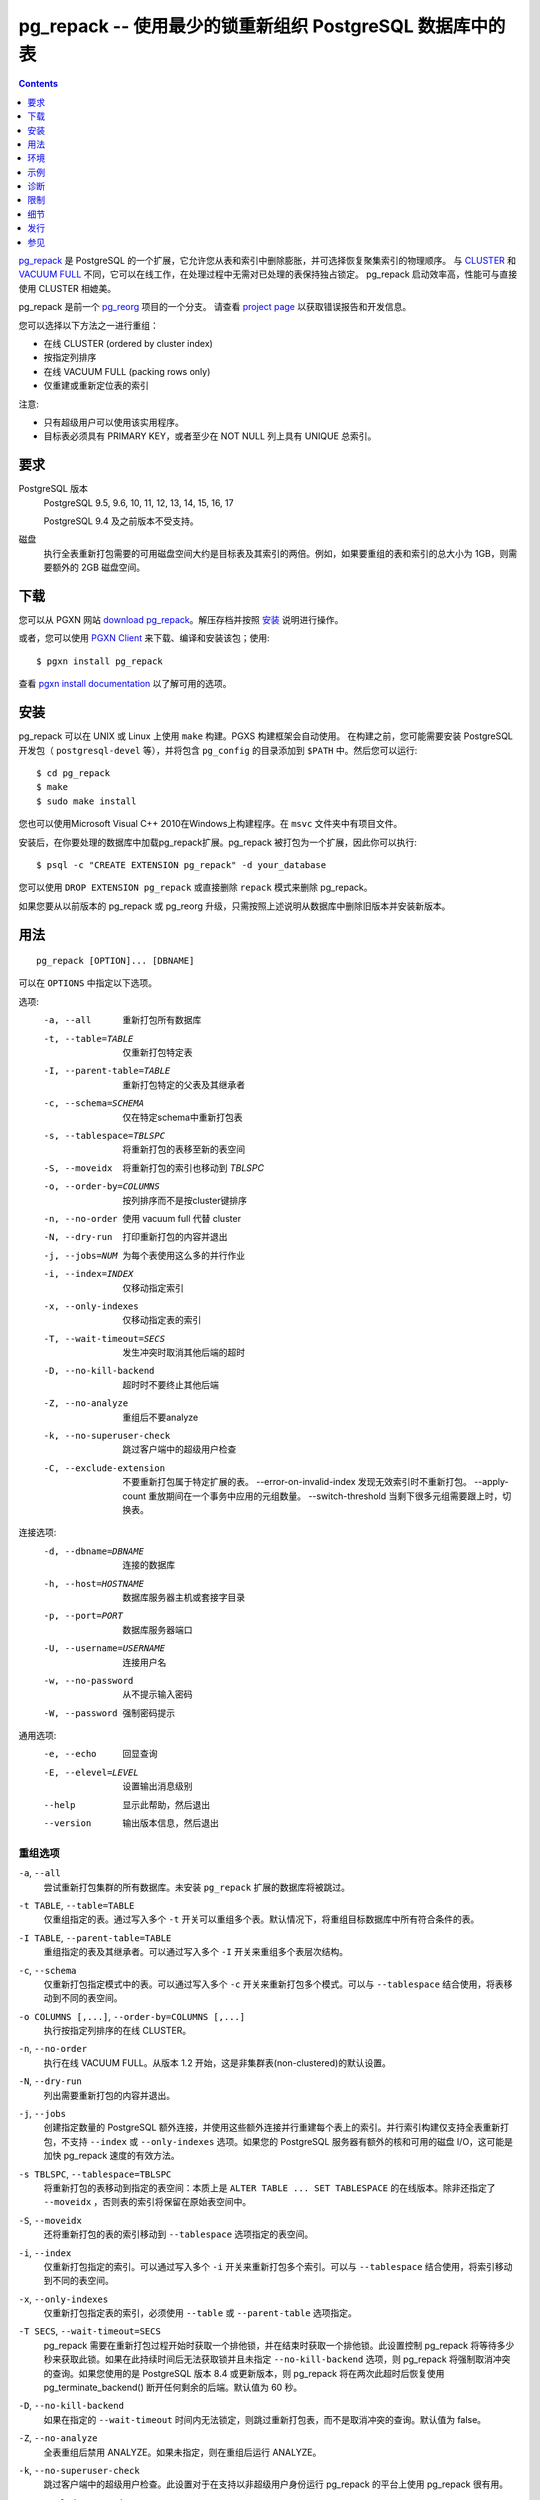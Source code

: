 .. pg_repack -- Reorganize tables in PostgreSQL databases with minimal locks
   =========================================================================

pg_repack -- 使用最少的锁重新组织 PostgreSQL 数据库中的表
=============================================================================

.. contents::
    :depth: 1
    :backlinks: none

.. pg_repack_ is a PostgreSQL extension which lets you remove bloat from
    tables and indexes, and optionally restore the physical order of clustered
    indexes. Unlike CLUSTER_ and `VACUUM FULL`_ it works online, without
    holding an exclusive lock on the processed tables during processing.
    pg_repack is efficient to boot, with performance comparable to using
    CLUSTER directly.

pg_repack_ 是 PostgreSQL 的一个扩展，它允许您从表和索引中删除膨胀，并可选择恢复聚集索引的物理顺序。
与 CLUSTER_ 和 `VACUUM FULL`_ 不同，它可以在线工作，在处理过程中无需对已处理的表保持独占锁定。
pg_repack 启动效率高，性能可与直接使用 CLUSTER 相媲美。

.. pg_repack is a fork of the previous pg_reorg_ project. Please check the
   `project page`_ for bug report and development information.

pg_repack 是前一个 pg_reorg_ 项目的一个分支。
请查看 `project page`_ 以获取错误报告和开发信息。

.. You can choose one of the following methods to reorganize:
  
  * Online CLUSTER (ordered by cluster index)
  * Ordered by specified columns
  * Online VACUUM FULL (packing rows only)
  * Rebuild or relocate only the indexes of a table

您可以选择以下方法之一进行重组：

* 在线 CLUSTER (ordered by cluster index)
* 按指定列排序
* 在线 VACUUM FULL (packing rows only)
* 仅重建或重新定位表的索引

.. NOTICE:
  
  * Only superusers can use the utility.
  * Target table must have a PRIMARY KEY, or at least a UNIQUE total index on a
    NOT NULL column.

注意:

* 只有超级用户可以使用该实用程序。
* 目标表必须具有 PRIMARY KEY，或者至少在 NOT NULL 列上具有 UNIQUE 总索引。

.. _pg_repack: https://reorg.github.io/pg_repack
.. _CLUSTER: http://www.postgresql.org/docs/current/static/sql-cluster.html
.. _VACUUM FULL: VACUUM_
.. _VACUUM: http://www.postgresql.org/docs/current/static/sql-vacuum.html
.. _project page: https://github.com/reorg/pg_repack
.. _pg_reorg: https://github.com/reorg/pg_reorg


.. Requirements
  ------------
  
  PostgreSQL versions
      PostgreSQL 9.5, 9.6, 10, 11, 12, 13, 14, 15, 16, 17.
  
      PostgreSQL 9.4 and before it are not supported.
  
  Disks
      Performing a full-table repack requires free disk space about twice as
      large as the target table(s) and its indexes. For example, if the total
      size of the tables and indexes to be reorganized is 1GB, an additional 2GB
      of disk space is required.


要求
---------

PostgreSQL 版本
    PostgreSQL 9.5, 9.6, 10, 11, 12, 13, 14, 15, 16, 17

    PostgreSQL 9.4 及之前版本不受支持。

磁盘
    执行全表重新打包需要的可用磁盘空间大约是目标表及其索引的两倍。例如，如果要重组的表和索引的总大小为 1GB，则需要额外的 2GB 磁盘空间。

.. Download
  --------
  
  You can `download pg_repack`__ from the PGXN website. Unpack the archive and
  follow the 安装_ instructions.
  
  .. __: http://pgxn.org/dist/pg_repack/
  
  Alternatively you can use the `PGXN Client`_ to download, compile and install
  the package; use::
  
      $ pgxn install pg_repack
  
  Check the `pgxn install documentation`__ for the options available.
  
  .. _PGXN Client: https://pgxn.github.io/pgxnclient/
  .. __: https://pgxn.github.io/pgxnclient/usage.html#pgxn-install


下载
------------

您可以从 PGXN 网站 `download pg_repack`__。解压存档并按照 `安装`_ 说明进行操作。

.. __: http://pgxn.org/dist/pg_repack/

或者，您可以使用 `PGXN Client`_ 来下载、编译和安装该包；使用::

    $ pgxn install pg_repack

查看 `pgxn install documentation`__ 以了解可用的选项。

.. _PGXN Client: https://pgxn.github.io/pgxnclient/
.. __: https://pgxn.github.io/pgxnclient/usage.html#pgxn-install


.. Installation
  ------------
  
  pg_repack can be built with ``make`` on UNIX or Linux. The PGXS build
  framework is used automatically. Before building, you might need to install
  the PostgreSQL development packages (``postgresql-devel``, etc.) and add the
  directory containing ``pg_config`` to your ``$PATH``. Then you can run::
  
      $ cd pg_repack
      $ make
      $ sudo make install
  
  You can also use Microsoft Visual C++ 2010 to build the program on Windows.
  There are project files in the ``msvc`` folder.
  
  After installation, load the pg_repack extension in the database you want to
  process. pg_repack is packaged as an extension, so you can execute::
  
      $ psql -c "CREATE EXTENSION pg_repack" -d your_database
  
  You can remove pg_repack using ``DROP EXTENSION pg_repack`` or just dropping
  the ``repack`` schema.
  
  If you are upgrading from a previous version of pg_repack or pg_reorg, just
  drop the old version from the database as explained above and install the new
  version.

安装
------------

pg_repack 可以在 UNIX 或 Linux 上使用 ``make`` 构建。PGXS 构建框架会自动使用。
在构建之前，您可能需要安装 PostgreSQL 开发包（ ``postgresql-devel`` 等），并将包含 ``pg_config`` 的目录添加到 ``$PATH`` 中。然后您可以运行::

    $ cd pg_repack
    $ make
    $ sudo make install

您也可以使用Microsoft Visual C++ 2010在Windows上构建程序。在 ``msvc`` 文件夹中有项目文件。

安装后，在你要处理的数据库中加载pg_repack扩展。pg_repack 被打包为一个扩展，因此你可以执行::

    $ psql -c "CREATE EXTENSION pg_repack" -d your_database

您可以使用 ``DROP EXTENSION pg_repack`` 或直接删除 ``repack`` 模式来删除 pg_repack。

如果您要从以前版本的 pg_repack 或 pg_reorg 升级，只需按照上述说明从数据库中删除旧版本并安装新版本。

.. Usage
  -----
  
  ::
  
      pg_repack [OPTION]... [DBNAME]
  
  The following options can be specified in ``OPTIONS``.
  
  Options:
    -a, --all                     repack all databases
    -t, --table=TABLE             repack specific table only
    -I, --parent-table=TABLE      repack specific parent table and its inheritors
    -c, --schema=SCHEMA           repack tables in specific schema only
    -s, --tablespace=TBLSPC       move repacked tables to a new tablespace
    -S, --moveidx                 move repacked indexes to *TBLSPC* too
    -o, --order-by=COLUMNS        order by columns instead of cluster keys
    -n, --no-order                do vacuum full instead of cluster
    -N, --dry-run                 print what would have been repacked and exit
    -j, --jobs=NUM                Use this many parallel jobs for each table
    -i, --index=INDEX             move only the specified index
    -x, --only-indexes            move only indexes of the specified table
    -T, --wait-timeout=SECS       timeout to cancel other backends on conflict
    -D, --no-kill-backend         don't kill other backends when timed out
    -Z, --no-analyze              don't analyze at end
    -k, --no-superuser-check      skip superuser checks in client
    -C, --exclude-extension       don't repack tables which belong to specific extension
        --error-on-invalid-index  don't repack when invalid index is found
        --apply-count             number of tuples to apply in one trasaction during replay
        --switch-threshold        switch tables when that many tuples are left to catchup
  
  Connection options:
    -d, --dbname=DBNAME           database to connect
    -h, --host=HOSTNAME           database server host or socket directory
    -p, --port=PORT               database server port
    -U, --username=USERNAME       user name to connect as
    -w, --no-password             never prompt for password
    -W, --password                force password prompt
  
  Generic options:
    -e, --echo                    echo queries
    -E, --elevel=LEVEL            set output message level
    --help                        show this help, then exit
    --version                     output version information, then exit

用法
---------

::

    pg_repack [OPTION]... [DBNAME]

可以在 ``OPTIONS`` 中指定以下选项。

选项:
  -a, --all                     重新打包所有数据库
  -t, --table=TABLE             仅重新打包特定表
  -I, --parent-table=TABLE      重新打包特定的父表及其继承者
  -c, --schema=SCHEMA           仅在特定schema中重新打包表
  -s, --tablespace=TBLSPC       将重新打包的表移至新的表空间
  -S, --moveidx                 将重新打包的索引也移动到 *TBLSPC*
  -o, --order-by=COLUMNS        按列排序而不是按cluster键排序
  -n, --no-order                使用 vacuum full 代替 cluster
  -N, --dry-run                 打印重新打包的内容并退出
  -j, --jobs=NUM                为每个表使用这么多的并行作业
  -i, --index=INDEX             仅移动指定索引
  -x, --only-indexes            仅移动指定表的索引
  -T, --wait-timeout=SECS       发生冲突时取消其他后端的超时
  -D, --no-kill-backend         超时时不要终止其他后端
  -Z, --no-analyze              重组后不要analyze
  -k, --no-superuser-check      跳过客户端中的超级用户检查
  -C, --exclude-extension       不要重新打包属于特定扩展的表。
      --error-on-invalid-index  发现无效索引时不重新打包。
      --apply-count             重放期间在一个事务中应用的元组数量。
      --switch-threshold        当剩下很多元组需要跟上时，切换表。

连接选项:
  -d, --dbname=DBNAME       连接的数据库
  -h, --host=HOSTNAME       数据库服务器主机或套接字目录
  -p, --port=PORT           数据库服务器端口
  -U, --username=USERNAME   连接用户名
  -w, --no-password         从不提示输入密码
  -W, --password            强制密码提示

通用选项:
  -e, --echo                回显查询
  -E, --elevel=LEVEL        设置输出消息级别
  --help                    显示此帮助，然后退出
  --version                 输出版本信息，然后退出

.. Reorg Options
  ^^^^^^^^^^^^^

重组选项
^^^^^^^^^^^^^

.. ``-a``, ``--all``
    Attempt to repack all the databases of the cluster. Databases where the
    ``pg_repack`` extension is not installed will be skipped.

``-a``, ``--all``
    尝试重新打包集群的所有数据库。未安装 ``pg_repack`` 扩展的数据库将被跳过。

.. ``-t TABLE``, ``--table=TABLE``
    Reorganize the specified table(s) only. Multiple tables may be
    reorganized by writing multiple ``-t`` switches. By default, all eligible
    tables in the target databases are reorganized.

``-t TABLE``, ``--table=TABLE``
    仅重组指定的表。通过写入多个 ``-t`` 开关可以重组多个表。默认情况下，将重组目标数据库中所有符合条件的表。

.. ``-I TABLE``, ``--parent-table=TABLE``
    Reorganize both the specified table(s) and its inheritors. Multiple
    table hierarchies may be reorganized by writing multiple ``-I`` switches.

``-I TABLE``, ``--parent-table=TABLE``
    重组指定的表及其继承者。可以通过写入多个 ``-I`` 开关来重组多个表层次结构。

.. ``-c``, ``--schema``
    Repack the tables in the specified schema(s) only. Multiple schemas may
    be repacked by writing multiple ``-c`` switches. May be used in
    conjunction with ``--tablespace`` to move tables to a different tablespace.

``-c``, ``--schema``
    仅重新打包指定模式中的表。可以通过写入多个 ``-c`` 开关来重新打包多个模式。可以与 ``--tablespace`` 结合使用，将表移动到不同的表空间。

.. ``-o COLUMNS [,...]``, ``--order-by=COLUMNS [,...]``
    Perform an online CLUSTER ordered by the specified columns.

``-o COLUMNS [,...]``, ``--order-by=COLUMNS [,...]``
    执行按指定列排序的在线 CLUSTER。

.. ``-n``, ``--no-order``
    Perform an online VACUUM FULL.  Since version 1.2 this is the default for
    non-clustered tables.

``-n``, ``--no-order``
    执行在线 VACUUM FULL。从版本 1.2 开始，这是非集群表(non-clustered)的默认设置。

.. ``-N``, ``--dry-run``
    List what would be repacked and exit.

``-N``, ``--dry-run``
    列出需要重新打包的内容并退出。

.. ``-j``, ``--jobs``
    Create the specified number of extra connections to PostgreSQL, and
    use these extra connections to parallelize the rebuild of indexes
    on each table. Parallel index builds are only supported for full-table
    repacks, not with ``--index`` or ``--only-indexes`` options. If your
    PostgreSQL server has extra cores and disk I/O available, this can be a
    useful way to speed up pg_repack.

``-j``, ``--jobs``
    创建指定数量的 PostgreSQL 额外连接，并使用这些额外连接并行重建每个表上的索引。并行索引构建仅支持全表重新打包，不支持 ``--index`` 或 ``--only-indexes`` 选项。如果您的 PostgreSQL 服务器有额外的核和可用的磁盘 I/O，这可能是加快 pg_repack 速度的有效方法。

.. ``-s TBLSPC``, ``--tablespace=TBLSPC``
    Move the repacked tables to the specified tablespace: essentially an
    online version of ``ALTER TABLE ... SET TABLESPACE``. The tables' indexes
    are left in the original tablespace unless ``--moveidx`` is specified too.

``-s TBLSPC``, ``--tablespace=TBLSPC``
    将重新打包的表移动到指定的表空间：本质上是 ``ALTER TABLE ... SET TABLESPACE`` 的在线版本。除非还指定了 ``--moveidx`` ，否则表的索引将保留在原始表空间中。

.. ``-S``, ``--moveidx``
    Also move the indexes of the repacked tables to the tablespace specified
    by the ``--tablespace`` option.

``-S``, ``--moveidx``
    还将重新打包的表的索引移动到 ``--tablespace`` 选项指定的表空间。

.. ``-i``, ``--index``
    Repack the specified index(es) only. Multiple indexes may be repacked
    by writing multiple ``-i`` switches. May be used in conjunction with
    ``--tablespace`` to move the index to a different tablespace.

``-i``, ``--index``
    仅重新打包指定的索引。可以通过写入多个 ``-i`` 开关来重新打包多个索引。可以与 ``--tablespace`` 结合使用，将索引移动到不同的表空间。

.. ``-x``, ``--only-indexes``
    Repack only the indexes of the specified table(s), which must be specified
    with the ``--table`` or ``--parent-table`` option.

``-x``, ``--only-indexes``
    仅重新打包指定表的索引，必须使用 ``--table`` 或 ``--parent-table`` 选项指定。

.. ``-T SECS``, ``--wait-timeout=SECS``
    pg_repack needs to take one exclusive lock at the beginning as well as one
    exclusive lock at the end of the repacking process. This setting controls
    how many seconds pg_repack will wait to acquire this lock. If the lock
    cannot be taken after this duration and ``--no-kill-backend`` option is
    not specified, pg_repack will forcibly cancel the conflicting queries.
    If you are using PostgreSQL version 8.4 or newer, pg_repack will fall
    back to using pg_terminate_backend() to disconnect any remaining
    backends after twice this timeout has passed.
    The default is 60 seconds.

``-T SECS``, ``--wait-timeout=SECS``
    pg_repack 需要在重新打包过程开始时获取一个排他锁，并在结束时获取一个排他锁。此设置控制 pg_repack 将等待多少秒来获取此锁。如果在此持续时间后无法获取锁并且未指定 ``--no-kill-backend`` 选项，则 pg_repack 将强制取消冲突的查询。如果您使用的是 PostgreSQL 版本 8.4 或更新版本，则 pg_repack 将在两次此超时后恢复使用 pg_terminate_backend() 断开任何剩余的后端。默认值为 60 秒。

..  ``-D``, ``--no-kill-backend``
    Skip to repack table if the lock cannot be taken for duration specified
    ``--wait-timeout``, instead of cancelling conflicting queries. The default
    is false.

``-D``, ``--no-kill-backend``
    如果在指定的 ``--wait-timeout`` 时间内无法锁定，则跳过重新打包表，而不是取消冲突的查询。默认值为 false。

.. ``-Z``, ``--no-analyze``
    Disable ANALYZE after a full-table reorganization. If not specified, run
    ANALYZE after the reorganization.

``-Z``, ``--no-analyze``
    全表重组后禁用 ANALYZE。如果未指定，则在重组后运行 ANALYZE。

.. ``-k``, ``--no-superuser-check``
    Skip the superuser checks in the client. This setting is useful for using
    pg_repack on platforms that support running it as non-superusers.

``-k``, ``--no-superuser-check``
    跳过客户端中的超级用户检查。此设置对于在支持以非超级用户身份运行 pg_repack 的平台上使用 pg_repack 很有用。

.. ``-C``, ``--exclude-extension``
    Skip tables that belong to the specified extension(s). Some extensions
    may heavily depend on such tables at planning time etc.

``-C``, ``--exclude-extension``
    跳过属于指定扩展的表。某些扩展在规划时可能严重依赖此类表。

.. ``--switch-threshold``
    Switch tables when that many tuples are left in log table.
    This setting can be used to avoid the inability to catchup with write-heavy tables.

``--switch-threshold``
    当日志表中剩下那么多元组时切换表。此设置可用于避免无法追上写入繁忙的表。

.. Connection Options
   ^^^^^^^^^^^^^^^^^^
  Options to connect to servers. You cannot use ``--all`` and ``--dbname`` or
  ``--table`` or ``--parent-table`` together.

连接选项
^^^^^^^^^^^^^^^^^^

连接服务器的选项。您不能同时使用 ``--all`` 和 ``--dbname`` 或 ``--table`` 或 ``--parent-table`` 。

.. ``-a``, ``--all``
    Reorganize all databases.

``-a``, ``--all``
    重新组织所有数据库。

.. ``-d DBNAME``, ``--dbname=DBNAME``
    Specifies the name of the database to be reorganized. If this is not
    specified and ``-a`` (or ``--all``) is not used, the database name is read
    from the environment variable PGDATABASE. If that is not set, the user
    name specified for the connection is used.

``-d DBNAME``, ``--dbname=DBNAME``
    指定要重组的数据库的名称。如果未指定，并且未使用 ``-a`` （或 ``--all`` ），则从环境变量 PGDATABASE 读取数据库名称。如果未设置，则使用为连接指定的用户名。

.. ``-h HOSTNAME``, ``--host=HOSTNAME``
    Specifies the host name of the machine on which the server is running. If
    the value begins with a slash, it is used as the directory for the Unix
    domain socket.

``-h HOSTNAME``, ``--host=HOSTNAME``
    指定运行服务器的计算机的主机名。如果该值以斜杠 ``/`` 开头，则将其用作 Unix 域套接字的目录。

.. ``-p PORT``, ``--port=PORT``
    Specifies the TCP port or local Unix domain socket file extension on which
    the server is listening for connections.

``-p PORT``, ``--port=PORT``
    指定服务器正在监听连接的 TCP 端口或本地 Unix 域套接字文件扩展。

.. ``-U USERNAME``, ``--username=USERNAME``
    User name to connect as.

``-U USERNAME``, ``--username=USERNAME``
    连接的用户名。

.. ``-w``, ``--no-password``
    Never issue a password prompt. If the server requires password
    authentication and a password is not available by other means such as a
    ``.pgpass`` file, the connection attempt will fail. This option can be
    useful in batch jobs and scripts where no user is present to enter a
    password.

``-w``, ``--no-password``
    永远不要发出密码提示。如果服务器需要密码验证，而其他方式（例如 ``.pgpass`` 文件）无法提供密码，则连接尝试将失败。此选项在没有用户输入密码的批处理作业和脚本中很有用。

.. ``-W``, ``--password``
    Force the program to prompt for a password before connecting to a
    database.
  
    This option is never essential, since the program will automatically
    prompt for a password if the server demands password authentication.
    However, pg_repack will waste a connection attempt finding out that the
    server wants a password. In some cases it is worth typing ``-W`` to avoid
    the extra connection attempt.

``-W``, ``--password``
    强制程序在连接到数据库之前提示输入密码。

    此选项从来都不是必需的，因为如果服务器要求密码验证，程序将自动提示输入密码。但是，pg_repack 将浪费一次连接尝试来发现服务器需要密码。在某些情况下，值得输入 ``-W`` 以避免额外的连接尝试。


.. Generic Options
   ^^^^^^^^^^^^^^^

通用选项
^^^^^^^^^^^^^^^

.. ``-e``, ``--echo``
    Echo commands sent to server.

``-e``, ``--echo``
    回显发送至服务器的命令。

.. ``-E LEVEL``, ``--elevel=LEVEL``
    Choose the output message level from ``DEBUG``, ``INFO``, ``NOTICE``,
    ``WARNING``, ``ERROR``, ``LOG``, ``FATAL``, and ``PANIC``. The default is
    ``INFO``.

``-E LEVEL``, ``--elevel=LEVEL``
    从 ``DEBUG``、 ``INFO``、 ``NOTICE``、 ``WARNING``、 ``ERROR``、 ``LOG``、 ``FATAL``和 ``PANIC`` 中选择输出消息级别。默认值为 ``INFO``。

.. ``--help``
    Show usage of the program.

``--help``
    显示程序的使用方法。

.. ``--version``
    Show the version number of the program.

``--version``
    显示程序的版本号。

.. Environment
  -----------
  
  ``PGDATABASE``, ``PGHOST``, ``PGPORT``, ``PGUSER``
      Default connection parameters
  
      This utility, like most other PostgreSQL utilities, also uses the
      environment variables supported by libpq (see `Environment Variables`__).
  
      .. __: http://www.postgresql.org/docs/current/static/libpq-envars.html

环境
---------

``PGDATABASE``, ``PGHOST``, ``PGPORT``, ``PGUSER``
    默认连接参数

    与大多数其他 PostgreSQL 实用程序一样，此实用程序也使用 libpq 支持的环境变量（参见 `Environment Variables`__）。

    .. __: http://www.postgresql.org/docs/current/static/libpq-envars.html

.. Examples
  --------
  
  Perform an online CLUSTER of all the clustered tables in the database
  ``test``, and perform an online VACUUM FULL of all the non-clustered tables::
  
      $ pg_repack test
  
  Perform an online VACUUM FULL on the tables ``foo`` and ``bar`` in the
  database ``test`` (an eventual cluster index is ignored)::
  
      $ pg_repack --no-order --table foo --table bar test
  
  Move all indexes of table ``foo`` to tablespace ``tbs``::
  
      $ pg_repack -d test --table foo --only-indexes --tablespace tbs
  
  Move the specified index to tablespace ``tbs``::
  
      $ pg_repack -d test --index idx --tablespace tbs

示例
-------

对数据库 ``test`` 中的所有聚集表(the clustered tables)执行在线CLUSTER，并对所有非聚集表执行在线VACUUM FULL::

    $ pg_repack test

对数据库 ``test`` 中的表 ``foo`` 和 ``bar`` 执行在线 VACUUM FULL（最终的群集索引将被忽略）::

    $ pg_repack --no-order --table foo --table bar test

将表 ``foo`` 的所有索引移动到表空间 ``tbs`` ::

    $ pg_repack -d test --table foo --only-indexes --tablespace tbs

将指定索引移动到表空间 ``tbs``::

    $ pg_repack -d test --index idx --tablespace tbs

.. Diagnostics
   -----------

诊断
----------------------

.. Error messages are reported when pg_repack fails. The following list shows the
  cause of errors.
  
  You need to cleanup by hand after fatal errors. To cleanup, just remove
  pg_repack from the database and install it again: for PostgreSQL 9.1 and
  following execute ``DROP EXTENSION pg_repack CASCADE`` in the database where
  the error occurred, followed by ``CREATE EXTENSION pg_repack``; for previous
  version load the script ``$SHAREDIR/contrib/uninstall_pg_repack.sql`` into the
  database where the error occured and then load
  ``$SHAREDIR/contrib/pg_repack.sql`` again.

pg_repack 失败时会报告错误消息。以下列表显示了错误的原因。

出现致命错误后，您需要手动清理。
要清理，只需从数据库中删除 pg_repack 并重新安装：
对于 PostgreSQL 9.1，然后在发生错误的数据库中执行 ``DROP EXTENSION pg_repack CASCADE`` ，然后执行 ``CREATE EXTENSION pg_repack``；
对于以前的版本，将脚本 ``$SHAREDIR/contrib/uninstall_pg_repack.sql`` 加载到发生错误的数据库中，然后再次加载 ``$SHAREDIR/contrib/pg_repack.sql`` 。


.. INFO: database "db" skipped: pg_repack VER is not installed in the database
    pg_repack is not installed in the database when the ``--all`` option is
    specified.
   
    Create the pg_repack extension in the database.

.. class:: diag

INFO: database "db" skipped: pg_repack VER is not installed in the database
    当指定 ``--all`` 选项时，对于未安装 pg_repack 的数据库显示。

    在数据库中创建 pg_repack 扩展。

.. ERROR: pg_repack VER is not installed in the database
    pg_repack is not installed in the database specified by ``--dbname``.
  
    Create the pg_repack extension in the database.

.. class:: diag

ERROR: pg_repack VER is not installed in the database
    pg_repack 未安装在 ``--dbname`` 指定的数据库中。

    在数据库中创建 pg_repack 扩展。

.. ERROR: program 'pg_repack V1' does not match database library 'pg_repack V2'
    There is a mismatch between the ``pg_repack`` binary and the database
    library (``.so`` or ``.dll``).
  
    The mismatch could be due to the wrong binary in the ``$PATH`` or the
    wrong database being addressed. Check the program directory and the
    database; if they are what expected you may need to repeat pg_repack
    installation.

.. class:: diag

ERROR: program 'pg_repack V1' does not match database library 'pg_repack V2'
     ``pg_repack`` 二进制文件和数据库库文件(``.so`` 或 ``.dll``)不匹配。

    不匹配可能是由于 ``$PATH`` 中的二进制文件错误或寻址的数据库错误造成的。
    请检查程序目录和数据库；如果它们符合预期，则可能需要重复安装 pg_repack。

.. ERROR: extension 'pg_repack V1' required, found extension 'pg_repack V2'
    The SQL extension found in the database does not match the version
    required by the pg_repack program.
  
    You should drop the extension from the database and reload it as described
    in the installation_ section.

.. class:: diag

ERROR: extension 'pg_repack V1' required, found extension 'pg_repack V2'
    数据库中发现的 SQL 扩展与 pg_repack 程序所需的版本不匹配。

    您应该从数据库中删除扩展，然后按照 `安装`_ 部分中的说明重新加载它。

.. ERROR: relation "table" must have a primary key or not-null unique keys
    The target table doesn't have a PRIMARY KEY or any UNIQUE constraints
    defined.
  
    Define a PRIMARY KEY or a UNIQUE constraint on the table.

.. class:: diag

ERROR: relation "table" must have a primary key or not-null unique keys
    目标表未定义 PRIMARY KEY 或任何 UNIQUE 约束。

    在表上定义 PRIMARY KEY 或 UNIQUE 约束。

.. ERROR: query failed: ERROR: column "col" does not exist
    The target table doesn't have columns specified by ``--order-by`` option.
  
    Specify existing columns.

.. class:: diag

ERROR: query failed: ERROR: column "col" does not exist
    目标表没有 ``--order-by`` 选项指定的列。

    指定现有列。

.. WARNING: the table "tbl" already has a trigger called a_repack_trigger
    The trigger was probably installed during a previous attempt to run
    pg_repack on the table which was interrupted and for some reason failed
    to clean up the temporary objects.
  
    You can remove all the temporary objects by dropping and re-creating the
    extension: see the installation_ section for the details.

.. class:: diag

WARNING: the table "tbl" already has a trigger called repack_trigger
    触发器可能是在之前尝试在表上运行 pg_repack 时安装的，该尝试被中断并且由于某种原因未能清理临时对象。

    您可以通过删除并重新创建扩展来删除所有临时对象：有关详细信息，请参阅 `安装`_ 部分。

.. ERROR: Another pg_repack command may be running on the table. Please try again later.
    There is a chance of deadlock when two concurrent pg_repack commands are
    run on the same table. So, try to run the command after some time.

.. class:: diag

ERROR: Another pg_repack command may be running on the table. Please try again later.
    当两个并发的 pg_repack 命令在同一张表上运行的时候，可能会出现死锁。因此，请尝试过一段时间再运行该命令。

.. WARNING: Cannot create index  "schema"."index_xxxxx", already exists
  DETAIL: An invalid index may have been left behind by a previous pg_repack on
  the table which was interrupted. Please use DROP INDEX "schema"."index_xxxxx"
  to remove this index and try again.
  
   A temporary index apparently created by pg_repack has been left behind, and
   we do not want to risk dropping this index ourselves. If the index was in
   fact created by an old pg_repack job which didn't get cleaned up, you
   should just use DROP INDEX and try the repack command again.

.. class:: diag

WARNING: Cannot create index  "schema"."index_xxxxx", already exists
    详细信息：上一次中断的 pg_repack 操作可能遗留了无效索引。请使用 DROP INDEX "schema"."index_xxxxx" 删除此索引，然后重试。

    一个临时索引显然是由 pg_repack 创建的，我们不想冒险删除这个索引。
    如果该索引实际上是由未清理的旧 pg_repack 作业创建的，则应使用 DROP INDEX 并再次尝试 repack 命令。
    

.. Restrictions
  ------------
  
  pg_repack comes with the following restrictions.

限制
-----

pg_repack 有以下限制。

.. Temp tables
  ^^^^^^^^^^^
  
  pg_repack cannot reorganize temp tables.

临时表
^^^^^^^^^^^^

pg_repack 无法重新组织临时表。

.. GiST indexes
  ^^^^^^^^^^^^
  
  pg_repack cannot reorganize tables using GiST indexes.

GiST 索引
^^^^^^^^^^^^^^^^

pg_repack 不能通过 GiST 索引来聚集表。

.. DDL commands
  ^^^^^^^^^^^^
  
  You will not be able to perform DDL commands of the target table(s) **except**
  VACUUM or ANALYZE while pg_repack is working. pg_repack will hold an
  ACCESS SHARE lock on the target table during a full-table repack, to enforce
  this restriction.
  
  If you are using version 1.1.8 or earlier, you must not attempt to perform any
  DDL commands on the target table(s) while pg_repack is running. In many cases
  pg_repack would fail and rollback correctly, but there were some cases in these
  earlier versions which could result in data corruption.

DDL命令
^^^^^^^^^^^^

当 pg_repack 正在运行时，您将无法对目标表执行 DDL 命令(VACUUM 或 ANALYZE 除外)。pg_repack 将在完整表重新打包期间对目标表保持 ACCESS SHARE 锁，以强制执行此限制。

如果您使用的是 1.1.8 或更早版本，则在 pg_repack 运行时，您不得尝试对目标表执行任何 DDL 命令。在许多情况下，pg_repack 会失败并正确回滚，但这些早期版本中的某些情况可能会导致数据损坏。

.. Details
  -------

细节
---------

.. Full Table Repacks
  ^^^^^^^^^^^^^^^^^^
  
  To perform a full-table repack, pg_repack will:
  
  1. create a log table to record changes made to the original table
  2. add a trigger onto the original table, logging INSERTs, UPDATEs and DELETEs into our log table
  3. create a new table containing all the rows in the old table
  4. build indexes on this new table
  5. apply all changes which have accrued in the log table to the new table
  6. swap the tables, including indexes and toast tables, using the system catalogs
  7. drop the original table
  
  pg_repack will only hold an ACCESS EXCLUSIVE lock for a short period during
  initial setup (steps 1 and 2 above) and during the final swap-and-drop phase
  (steps 6 and 7). For the rest of its time, pg_repack only needs
  to hold an ACCESS SHARE lock on the original table, meaning INSERTs, UPDATEs,
  and DELETEs may proceed as usual.

全表重组
^^^^^^^^^^^^^^^

要执行全表重新打包，pg_repack 将：

1. 创建日志表来记录对原始表所做的更改
2. 在原始表上添加触发器，将 INSERT、UPDATE 和 DELETE 记录到我们的日志表中
3. 创建一个包含旧表所有行的新表
4. 在这个新表上建立索引
5. 将日志表中累积的所有更改应用到新表
6. 使用系统目录交换表，包括索引和 toast 表
7. 删除原始表

pg_repack 仅在初始设置(上述步骤 1 和 2)和最终交换和删除阶段(步骤 6 和 7)期间短暂持有 ACCESS EXCLUSIVE 锁。
在其余时间，pg_repack 只需在原始表上持有 ACCESS SHARE 锁，这意味着 INSERT、UPDATE 和 DELETE 可以照常进行。

.. Index Only Repacks
  ^^^^^^^^^^^^^^^^^^
  
  To perform an index-only repack, pg_repack will:
  
  1. create new indexes on the table using CONCURRENTLY matching the definitions of the old indexes
  2. swap out the old for the new indexes in the catalogs
  3. drop the old indexes
  
  Creating indexes concurrently comes with a few caveats, please see `the documentation`__ for details.
  
      .. __: http://www.postgresql.org/docs/current/static/sql-createindex.html#SQL-CREATEINDEX-CONCURRENTLY

仅索引重新打包
^^^^^^^^^^^^^^^^^^^^^^^^^

要执行仅索引重新打包，pg_repack 将：

1. 使用 CONCURRENTLY 匹配旧索引的定义在表上创建新索引
2. 在catalogs中将旧索引替换为新索引
3. 删除旧索引

并发创建索引有一些注意事项，请参阅 `the documentation`__ 了解详情。

    .. __: http://www.postgresql.org/docs/current/static/sql-createindex.html#SQL-CREATEINDEX-CONCURRENTLY


.. Releases
  --------

发行
---------------


.. * pg_repack 1.5.1
  * Added support for PostgreSQL 17
  * Fix wrong OID format type in repack_trigger (issue #380)
  * Fix check of NOT NULL by repack.primary_keys (issue #282)
  * Fixed processing of tablespace names requiring quoted identifiers (issue #386)
  * Replace ``PQconnectdb()`` by ``PQconnectdbParams()`` (issue #382)
  * Added ``--apply-count`` option (issue #392)
  * Do not include a declaratively partitioned table with option ``--only-indexes`` (issue #389)
  * Fix possible two vacuums concurrently processing the same relfilenode (issue #399)
  * Use savepoints when retrying to take AccessShareLock (issue #383)
  * Fix swap of relfrozenxid, relfrozenxid and relallvisible (issue #377, #157)

* pg_repack 1.5.1

  * 增加了对 PostgreSQL 17 的支持
  * 修复 repack_trigger 中错误的 OID 格式类型 (issue #380)
  * 修复 repack.primary_keys 对 NOT NULL 的检查 (issue #282)
  * 修复需要带引号标识符的表空间名称的处理 (issue #386)
  * 将 ``PQconnectdb()`` 替换为 ``PQconnectdbParams()`` (issue #382)
  * 添加了 ``--apply-count`` 选项 (issue #392)
  * 不要使用选项 ``--only-indexes`` 包含声明式分区表 (issue #389)
  * 修复可能同时处理同一 relfilenode 的两个 vacuum (issue #399)
  * 重试获取 AccessShareLock 时使用保存点 (issue #383)
  * 修复 relfrozenxid、relfrozenxid 和 relallvisible 的交换 (issue #377, #157)

.. * pg_repack 1.5.0
  * Added support for PostgreSQL 16
  * Fix possible SQL injection (issue #368)
  * Support longer password length (issue #357)
  * Fixed infinite loop on empty password (issue #354)
  * Added ``--switch-threshold`` option (issue #347)
  * Fixed crash in ``get_order_by()`` using invalid relations (issue #321)
  * Added support for tables that have been previously rewritten with `VACUUM FULL` and use storage=plain for all columns (issue #313)
  * More careful locks acquisition (issue #298)

* pg_repack 1.5.0

  * 增加了对 PostgreSQL 16 的支持
  * 修复可能的 SQL 注入 (issue #368)
  * 支持更长的密码长度 (issue #357)
  * 修复了空密码的无限循环 (issue #354)
  * 增加了 ``--switch-threshold`` 选项 (issue #347)
  * 修复了使用无效relations导致 ``get_order_by()`` 崩溃的问题 (issue #321)
  * 增加了对之前使用 `VACUUM FULL` 重写和对所有列使用 storage=plain 的表的支持 (issue #313)
  * 更谨慎地获取锁 (issue #298)

.. * pg_repack 1.4.8
  * Added support for PostgreSQL 15
  * Fixed --parent-table on declarative partitioned tables (issue #288)
  * Removed connection info from error log (issue #285)

* pg_repack 1.4.8

  * 增加了对 PostgreSQL 15 的支持
  * 修复了声明式分区表(declarative partitioned tables)上的 --parent-table (issue #288)
  * 从错误日志中删除了连接信息 (issue #285)

.. * pg_repack 1.4.7
  * Added support for PostgreSQL 14

* pg_repack 1.4.7

  * 增加了对 PostgreSQL 14 的支持

.. * pg_repack 1.4.6
  * Added support for PostgreSQL 13
  * Dropped support for PostgreSQL before 9.4

* pg_repack 1.4.6

  * 增加了对 PostgreSQL 13 的支持
  * 放弃了对PostgreSQL 9.4之前版本的支持

.. * pg_repack 1.4.5
  * Added support for PostgreSQL 12
  * Fixed parallel processing for indexes with operators from public schema

* pg_repack 1.4.5

  * 增加了对 PostgreSQL 12 的支持
  * 修复了使用public schema中的运算符进行索引的并行处理

.. * pg_repack 1.4.4
  * Added support for PostgreSQL 11 (issue #181)
  * Remove duplicate password prompt (issue #184)

* pg_repack 1.4.4

  * 增加了对 PostgreSQL 11 的支持 (issue #181)
  * 删除重复密码提示 (issue #184)

.. * pg_repack 1.4.3
..  * Fixed possible CVE-2018-1058 attack paths (issue #168)
..  * Fixed "unexpected index definition" after CVE-2018-1058 changes in
..    PostgreSQL (issue #169)
..  * Fixed build with recent Ubuntu packages (issue #179)

* pg_repack 1.4.3

  * 修复可能的 CVE-2018-1058 攻击路径 (issue #168)
  * 修复了 PostgreSQL 中 CVE-2018-1058 更改后的"unexpected index definition"问题 (issue #169)
  * 使用最近的 Ubuntu 软件包修复了构建问题 (issue #179)

.. * pg_repack 1.4.2
..  * added PostgreSQL 10 support (issue #120)
..  * fixed error DROP INDEX CONCURRENTLY cannot run inside a transaction block (issue #129)

* pg_repack 1.4.2

  * 增加了对 PostgreSQL 10 的支持 (issue #120)
  * 修复错误 DROP INDEX CONCURRENTLY 无法在事务块内运行 (issue #129)

.. * pg_repack 1.4.1
..   * fixed broken ``--order-by`` option (issue #138)

* pg_repack 1.4.1

  * 修复损坏的 ``--order-by`` 选项 (issue #138)

.. * pg_repack 1.4
..   * added support for PostgreSQL 9.6, dropped support for versions before 9.1
..   * use ``AFTER`` trigger to solve concurrency problems with ``INSERT
..     CONFLICT`` (issue #106)
..   * added ``--no-kill-backend`` option (issue #108)
..   * added ``--no-superuser-check`` option (issue #114)
..   * added ``--exclude-extension`` option (#97)
..   * added ``--parent-table`` option (#117)
..   * restore TOAST storage parameters on repacked tables (issue #10)
..   * restore columns storage types in repacked tables (issue #94)

* pg_repack 1.4

  * 增加了对 PostgreSQL 9.6 的支持，放弃了对 9.1 之前版本的支持
  * 使用 ``AFTER`` 触发器解决 ``INSERT CONFLICT`` 的并发问题 (issue #106)
  * 添加了 ``--no-kill-backend`` 选项 (issue #108)
  * 添加了 ``--no-superuser-check`` 选项 (issue #114)
  * 添加了 ``--exclude-extension`` 选项 (#97)
  * 添加了 ``--parent-table`` 选项 (#117)
  * 恢复重新打包的表上的 TOAST 存储参数 (issue #10)
  * 恢复重新打包的表中的列存储类型 (issue #94)

.. * pg_repack 1.3.4
..  * grab exclusive lock before dropping original table (#81)
..  * do not attempt to repack unlogged table (#71)

* pg_repack 1.3.4

  * 在删除原始表之前获取独占锁 (issue #81)
  * 不要尝试重新打包unlogged表 (issue #71)

.. * pg_repack 1.3.3
..  * Added support for PostgreSQL 9.5
..  * Fixed possible deadlock when pg_repack command is interrupted (issue #55)
..  * Fixed exit code for when pg_repack is invoked with ``--help`` and
..    ``--version``
..  * Added Japanese language user manual

* pg_repack 1.3.3

  * 增加了对 PostgreSQL 9.5 的支持
  * 修复 pg_repack 命令中断时可能出现的死锁问题 (issue #55)
  * 修复了使用 ``--help`` 和 ``--version`` 调用 pg_repack 时的退出代码
  * 添加了日语用户手册

.. * pg_repack 1.3.2
..  * Fixed to clean up temporary objects when pg_repack command is interrupted.
..  * Fixed possible crash when pg_repack shared library is loaded a alongside
..    pg_statsinfo (issue #43)

* pg_repack 1.3.2

  * 已修复当 pg_repack 命令中断时清理临时对象的问题。
  * 修复了 pg_repack 共享库与 pg_statsinfo 一起加载时可能发生的崩溃 (issue #43)

.. * pg_repack 1.3.1
..  * Added support for PostgreSQL 9.4.

* pg_repack 1.3.1

  * 增加了对 PostgreSQL 9.4 的支持


.. * pg_repack 1.3
..  * Added ``--schema`` to repack only the specified schema (issue #20).
..  * Added ``--dry-run`` to do a dry run (issue #21).
..  * Fixed advisory locking for >2B OID values (issue #30).
..  * Avoid possible deadlock when other sessions lock a to-be-repacked
    table (issue #32).
..  * Performance improvement for performing sql_pop DELETEs many-at-a-time.
..  * Attempt to avoid pg_repack taking forever when dealing with a
    constant heavy stream of changes to a table.

* pg_repack 1.3

  * 添加 ``--schema`` 以仅重新打包指定的schema ( issue #20)
  * 添加 ``--dry-run`` 进行试运行 (issue #21)
  * 修复了 >2B OID 值的咨询锁定 (issue #30)
  * 避免当其他会话锁定要重新打包的表时可能出现的死锁 (issue #32) 
  * 一次执行多个 sql_pop DELETE 的性能改进
  * 在处理表的持续大量更改时，尝试避免 pg_repack 花费很长时间

.. * pg_repack 1.2
  
  * Support PostgreSQL 9.3.
  * Added ``--tablespace`` and ``--moveidx`` options to perform online
    SET TABLESPACE.
  * Added ``--index`` to repack the specified index only.
  * Added ``--only-indexes`` to repack only the indexes of the specified table
  * Added ``--jobs`` option for parallel operation.
  * Don't require ``--no-order`` to perform a VACUUM FULL on non-clustered
    tables (pg_repack issue #6).
  * Don't wait for locks held in other databases (pg_repack issue #11).
  * Bugfix: correctly handle key indexes with options such as DESC, NULL
    FIRST/LAST, COLLATE (pg_repack issue #3).
  * Fixed data corruption bug on delete (pg_repack issue #23).
  * More helpful program output and error messages.

* pg_repack 1.2

  * 支持 PostgreSQL 9.3
  * 添加了 ``--tablespace`` 和 ``--moveidx`` 选项来执行在线 SET TABLESPACE。
  * 添加 ``--index`` 以仅重新打包指定索引。
  * 添加了 ``--only-indexes`` ，仅重新打包指定表的索引
  * 为并行操作添加了 ``--jobs`` 选项。
  * 不需要 ``--no-order`` 对非集群表执行 VACUUM FULL (pg_repack issue #6) 
  * 不要等待其他数据库持有的锁 (pg_repack issue #11)
  * 错误修复：正确处理具有 DESC、NULL FIRST/LAST、COLLATE 等选项的关键索引 (pg_repack issue #3)
  * 修复删除时数据损坏的错误 (pg_repack issue #23)
  * 更多有用的程序输出和错误消息。

.. * pg_repack 1.1.8
  
  * Added support for PostgreSQL 9.2.
  * Added support for CREATE EXTENSION on PostgreSQL 9.1 and following.
  * Give user feedback while waiting for transactions to finish  (pg_reorg
    issue #5).
  * Bugfix: Allow running on newly promoted streaming replication slaves
    (pg_reorg issue #1).
  * Bugfix: Fix interaction between pg_repack and Slony 2.0/2.1 (pg_reorg
    issue #4)
  * Bugfix: Properly escape column names (pg_reorg issue #6).
  * Bugfix: Avoid recreating invalid indexes, or choosing them as key
    (pg_reorg issue #9).
  * Bugfix: Never choose a partial index as primary key (pg_reorg issue #22).

* pg_repack 1.1.8

  * 增加了对 PostgreSQL 9.2 的支持。
  * 增加了对 PostgreSQL 9.1 及更高版本中的 CREATE EXTENSION 的支持。
  * 在等待事务完成时向用户提供反馈 (pg_reorg issue #5)
  * 错误修复：允许在新提升的流复制从属上运行 (pg_reorg issue #1)
  * 错误修复：修复 pg_repack 和 Slony 2.0/2.1 之间的交互 (pg_reorg issue #4)
  * 错误修复：正确转义列名 (pg_reorg issue #6)
  * 错误修复：避免重新创建无效索引或选择它们作为键 (pg_reorg issue #9)
  * 错误修复：永远不要选择部分索引作为主键 (pg_reorg issue #22)

.. * pg_reorg 1.1.7 (2011-08-07)
  
  * Bugfix: VIEWs and FUNCTIONs could be corrupted that used a reorganized
    table which has a dropped column.
  * Supports PostgreSQL 9.1 and 9.2dev. (but EXTENSION is not yet)

* pg_reorg 1.1.7 (2011-08-07)

  * 错误修复：使用包含删除列的重组表的视图和功能可能会被损坏。
  * 支持 PostgreSQL 9.1 和 9.2dev。(但 EXTENSION 尚不支持)

.. See Also
   --------

参见
--------

* `clusterdb <http://www.postgresql.org/docs/current/static/app-clusterdb.html>`__
* `vacuumdb <http://www.postgresql.org/docs/current/static/app-vacuumdb.html>`__
